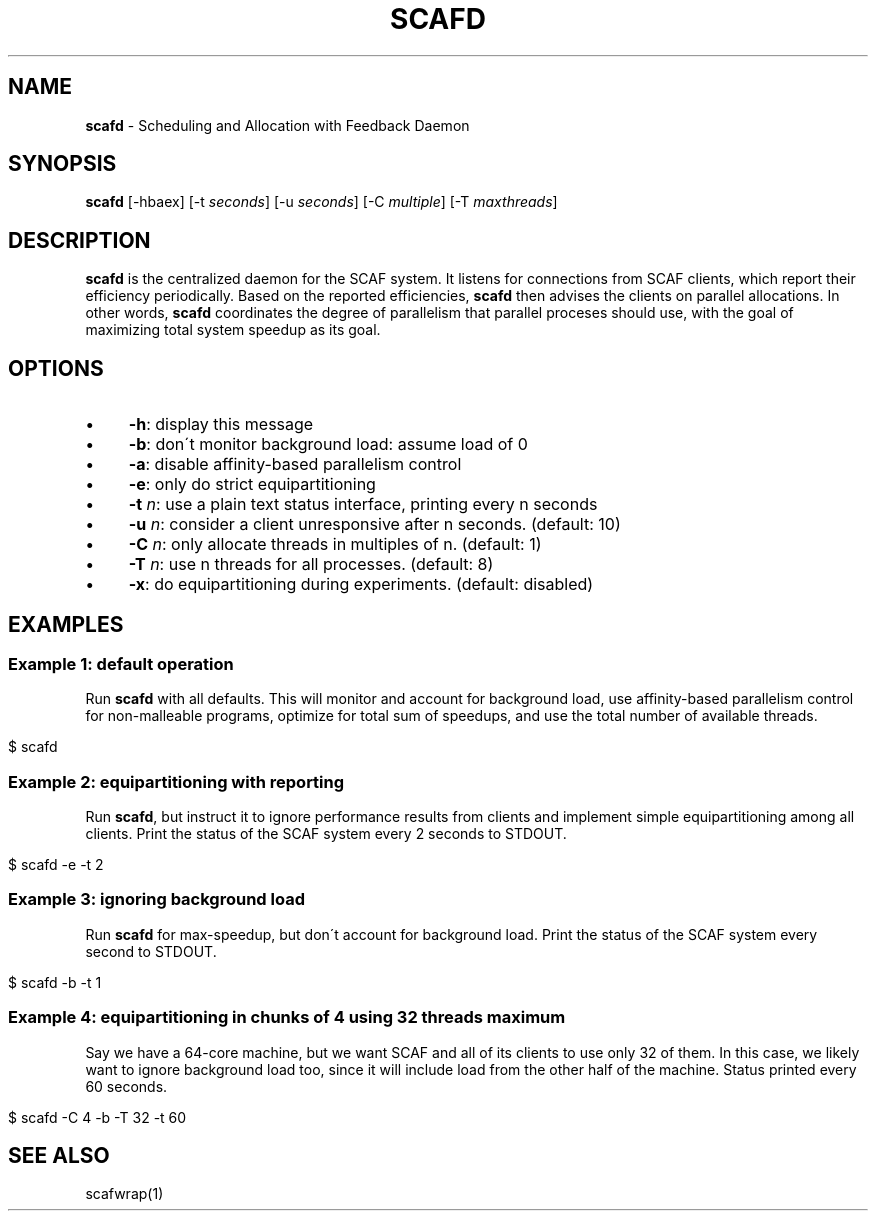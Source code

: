 .\" generated with Ronn/v0.7.3
.\" http://github.com/rtomayko/ronn/tree/0.7.3
.
.TH "SCAFD" "1" "August 2015" "" ""
.
.SH "NAME"
\fBscafd\fR \- Scheduling and Allocation with Feedback Daemon
.
.SH "SYNOPSIS"
\fBscafd\fR [\-hbaex] [\-t \fIseconds\fR] [\-u \fIseconds\fR] [\-C \fImultiple\fR] [\-T \fImaxthreads\fR]
.
.SH "DESCRIPTION"
\fBscafd\fR is the centralized daemon for the SCAF system\. It listens for connections from SCAF clients, which report their efficiency periodically\. Based on the reported efficiencies, \fBscafd\fR then advises the clients on parallel allocations\. In other words, \fBscafd\fR coordinates the degree of parallelism that parallel proceses should use, with the goal of maximizing total system speedup as its goal\.
.
.SH "OPTIONS"
.
.IP "\(bu" 4
\fB\-h\fR: display this message
.
.IP "\(bu" 4
\fB\-b\fR: don\'t monitor background load: assume load of 0
.
.IP "\(bu" 4
\fB\-a\fR: disable affinity\-based parallelism control
.
.IP "\(bu" 4
\fB\-e\fR: only do strict equipartitioning
.
.IP "\(bu" 4
\fB\-t\fR \fIn\fR: use a plain text status interface, printing every n seconds
.
.IP "\(bu" 4
\fB\-u\fR \fIn\fR: consider a client unresponsive after n seconds\. (default: 10)
.
.IP "\(bu" 4
\fB\-C\fR \fIn\fR: only allocate threads in multiples of n\. (default: 1)
.
.IP "\(bu" 4
\fB\-T\fR \fIn\fR: use n threads for all processes\. (default: 8)
.
.IP "\(bu" 4
\fB\-x\fR: do equipartitioning during experiments\. (default: disabled)
.
.IP "" 0
.
.SH "EXAMPLES"
.
.SS "Example 1: default operation"
Run \fBscafd\fR with all defaults\. This will monitor and account for background load, use affinity\-based parallelism control for non\-malleable programs, optimize for total sum of speedups, and use the total number of available threads\.
.
.IP "" 4
.
.nf

$ scafd
.
.fi
.
.IP "" 0
.
.SS "Example 2: equipartitioning with reporting"
Run \fBscafd\fR, but instruct it to ignore performance results from clients and implement simple equipartitioning among all clients\. Print the status of the SCAF system every 2 seconds to STDOUT\.
.
.IP "" 4
.
.nf

$ scafd \-e \-t 2
.
.fi
.
.IP "" 0
.
.SS "Example 3: ignoring background load"
Run \fBscafd\fR for max\-speedup, but don\'t account for background load\. Print the status of the SCAF system every second to STDOUT\.
.
.IP "" 4
.
.nf

$ scafd \-b \-t 1
.
.fi
.
.IP "" 0
.
.SS "Example 4: equipartitioning in chunks of 4 using 32 threads maximum"
Say we have a 64\-core machine, but we want SCAF and all of its clients to use only 32 of them\. In this case, we likely want to ignore background load too, since it will include load from the other half of the machine\. Status printed every 60 seconds\.
.
.IP "" 4
.
.nf

$ scafd \-C 4 \-b \-T 32 \-t 60
.
.fi
.
.IP "" 0
.
.SH "SEE ALSO"
scafwrap(1)
